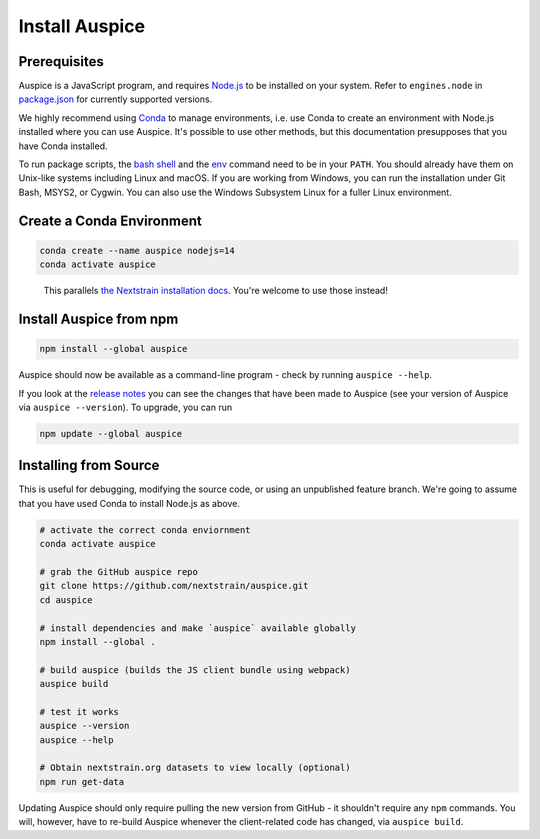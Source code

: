 ===============
Install Auspice
===============

Prerequisites
=============

Auspice is a JavaScript program, and requires `Node.js <https://nodejs.org/>`__ to be installed on your system. Refer to ``engines.node`` in `package.json <https://github.com/nextstrain/auspice/blob/-/package.json>`__ for currently supported versions.

We highly recommend using `Conda <https://conda.io/docs/>`__ to manage environments, i.e. use Conda to create an environment with Node.js installed where you can use Auspice. It's possible to use other methods, but this documentation presupposes that you have Conda installed.

To run package scripts, the `bash shell <https://en.wikipedia.org/wiki/Bash_(Unix_shell)>`__ and the `env <https://en.wikipedia.org/wiki/Env>`__ command need to be in your ``PATH``. You should already have them on Unix-like systems including Linux and macOS. If you are working from Windows, you can run the installation under Git Bash, MSYS2, or Cygwin. You can also use the Windows Subsystem Linux for a fuller Linux environment.

Create a Conda Environment
==========================

.. code:: bash

   conda create --name auspice nodejs=14
   conda activate auspice

..

   This parallels `the Nextstrain installation docs <https://nextstrain.org/docs/getting-started/local-installation#install-augur--auspice-with-conda-recommended>`__. You're welcome to use those instead!

Install Auspice from npm
========================

.. code:: bash

   npm install --global auspice

Auspice should now be available as a command-line program - check by running ``auspice --help``.

If you look at the `release notes <https://docs.nextstrain.org/projects/auspice/en/stable/releases/changelog.html>`__ you can see the changes that have been made to Auspice (see your version of Auspice via ``auspice --version``). To upgrade, you can run

.. code:: bash

   npm update --global auspice

Installing from Source
======================

This is useful for debugging, modifying the source code, or using an unpublished feature branch. We're going to assume that you have used Conda to install Node.js as above.

.. code:: bash

   # activate the correct conda enviornment
   conda activate auspice

   # grab the GitHub auspice repo
   git clone https://github.com/nextstrain/auspice.git
   cd auspice

   # install dependencies and make `auspice` available globally
   npm install --global .

   # build auspice (builds the JS client bundle using webpack)
   auspice build

   # test it works
   auspice --version
   auspice --help

   # Obtain nextstrain.org datasets to view locally (optional)
   npm run get-data

Updating Auspice should only require pulling the new version from GitHub - it shouldn't require any ``npm`` commands. You will, however, have to re-build Auspice whenever the client-related code has changed, via ``auspice build``.
